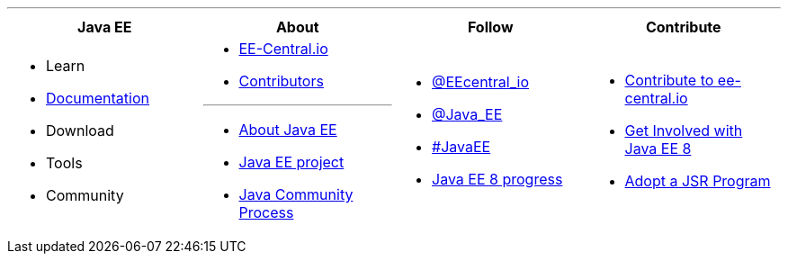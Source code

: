 '''

****

[cols="1a,1a,1a,1a", options="header"]
|===
| Java EE | About | Follow | Contribute

|
- Learn
- link:documentation.adoc[Documentation]
- Download
- Tools
- Community

|
- link:mission.adoc[EE-Central.io]
- link:../contributors[Contributors]

'''

- https://oracle.com/javaee[About Java EE]
- https://javaee.github.io/[Java EE project]
- https://jcp.org[Java Community Process]

|
- https://twitter.com/eecentral_io[@EEcentral_io]
- https://twitter.com/Java_EE[@Java_EE]
- https://twitter.com/search?q=%23javaee&src=typd[#JavaEE]
- link:javaee8-progress.adoc[Java EE 8 progress]

|
- link:contribute.adoc[Contribute to ee-central.io]
- https://glassfish.java.net/adoptajsr/[Get Involved with Java EE 8]
- http://adoptajsr.org/[Adopt a JSR Program]

|===

****
